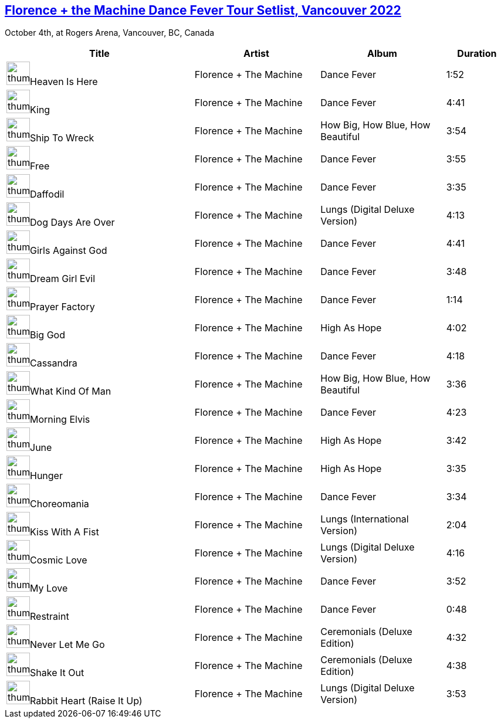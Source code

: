 ## https://music.youtube.com/playlist?list=PLxMjPyxIGFZQB1GY-dG424ylRh6_XZaBm[Florence + the Machine Dance Fever Tour Setlist, Vancouver 2022]


October 4th, at Rogers Arena, Vancouver, BC, Canada
[.scrollable]
[cols="3,2,2,1"]
|===
|Title|Artist|Album|Duration

|image:https://lh3.googleusercontent.com/ZXUTwA-JkSXUGrLZ2vlbLXc5KKbOcQlhF8mhmommDegKGLkPEZDNPlzjLZ2hhodrbr9PWOlqtIY1B7g=w60-h60-l90-rj[thumbnail,40,40,role=bare]Heaven Is Here
|Florence + The Machine
|Dance Fever
|1:52
|image:https://lh3.googleusercontent.com/ZXUTwA-JkSXUGrLZ2vlbLXc5KKbOcQlhF8mhmommDegKGLkPEZDNPlzjLZ2hhodrbr9PWOlqtIY1B7g=w60-h60-l90-rj[thumbnail,40,40,role=bare]King
|Florence + The Machine
|Dance Fever
|4:41
|image:https://lh3.googleusercontent.com/JoknLykZgo9MPvGARbYOoZwBFsUVeY_ayELBIe6a53y1u7YsWptSypiuSYTrIDzAtfhwNCDMwzMlxx-K=w60-h60-l90-rj[thumbnail,40,40,role=bare]Ship To Wreck
|Florence + The Machine
|How Big, How Blue, How Beautiful
|3:54
|image:https://lh3.googleusercontent.com/ZXUTwA-JkSXUGrLZ2vlbLXc5KKbOcQlhF8mhmommDegKGLkPEZDNPlzjLZ2hhodrbr9PWOlqtIY1B7g=w60-h60-l90-rj[thumbnail,40,40,role=bare]Free
|Florence + The Machine
|Dance Fever
|3:55
|image:https://lh3.googleusercontent.com/ZXUTwA-JkSXUGrLZ2vlbLXc5KKbOcQlhF8mhmommDegKGLkPEZDNPlzjLZ2hhodrbr9PWOlqtIY1B7g=w60-h60-l90-rj[thumbnail,40,40,role=bare]Daffodil
|Florence + The Machine
|Dance Fever
|3:35
|image:https://lh3.googleusercontent.com/af5hg1bnRhz5rISIoIxxskutD78hUTDQfo_5q1-5qbz4FQrcyJ7OaP-_If2GuI9Li5AZITFlVgyO0aDJ=w60-h60-l90-rj[thumbnail,40,40,role=bare]Dog Days Are Over
|Florence + The Machine
|Lungs (Digital Deluxe Version)
|4:13
|image:https://lh3.googleusercontent.com/ZXUTwA-JkSXUGrLZ2vlbLXc5KKbOcQlhF8mhmommDegKGLkPEZDNPlzjLZ2hhodrbr9PWOlqtIY1B7g=w60-h60-l90-rj[thumbnail,40,40,role=bare]Girls Against God
|Florence + The Machine
|Dance Fever
|4:41
|image:https://lh3.googleusercontent.com/ZXUTwA-JkSXUGrLZ2vlbLXc5KKbOcQlhF8mhmommDegKGLkPEZDNPlzjLZ2hhodrbr9PWOlqtIY1B7g=w60-h60-l90-rj[thumbnail,40,40,role=bare]Dream Girl Evil
|Florence + The Machine
|Dance Fever
|3:48
|image:https://lh3.googleusercontent.com/ZXUTwA-JkSXUGrLZ2vlbLXc5KKbOcQlhF8mhmommDegKGLkPEZDNPlzjLZ2hhodrbr9PWOlqtIY1B7g=w60-h60-l90-rj[thumbnail,40,40,role=bare]Prayer Factory
|Florence + The Machine
|Dance Fever
|1:14
|image:https://lh3.googleusercontent.com/3U-Wh9ghTJgqAhrq6peZ0dr26QF0e49JxEGnJw7SIg3fKpR-TuydwBJmhu7BZbeKDLt4ZaZyDVchs7g=w60-h60-l90-rj[thumbnail,40,40,role=bare]Big God
|Florence + The Machine
|High As Hope
|4:02
|image:https://lh3.googleusercontent.com/ZXUTwA-JkSXUGrLZ2vlbLXc5KKbOcQlhF8mhmommDegKGLkPEZDNPlzjLZ2hhodrbr9PWOlqtIY1B7g=w60-h60-l90-rj[thumbnail,40,40,role=bare]Cassandra
|Florence + The Machine
|Dance Fever
|4:18
|image:https://lh3.googleusercontent.com/JoknLykZgo9MPvGARbYOoZwBFsUVeY_ayELBIe6a53y1u7YsWptSypiuSYTrIDzAtfhwNCDMwzMlxx-K=w60-h60-l90-rj[thumbnail,40,40,role=bare]What Kind Of Man
|Florence + The Machine
|How Big, How Blue, How Beautiful
|3:36
|image:https://lh3.googleusercontent.com/ZXUTwA-JkSXUGrLZ2vlbLXc5KKbOcQlhF8mhmommDegKGLkPEZDNPlzjLZ2hhodrbr9PWOlqtIY1B7g=w60-h60-l90-rj[thumbnail,40,40,role=bare]Morning Elvis
|Florence + The Machine
|Dance Fever
|4:23
|image:https://lh3.googleusercontent.com/3U-Wh9ghTJgqAhrq6peZ0dr26QF0e49JxEGnJw7SIg3fKpR-TuydwBJmhu7BZbeKDLt4ZaZyDVchs7g=w60-h60-l90-rj[thumbnail,40,40,role=bare]June
|Florence + The Machine
|High As Hope
|3:42
|image:https://lh3.googleusercontent.com/3U-Wh9ghTJgqAhrq6peZ0dr26QF0e49JxEGnJw7SIg3fKpR-TuydwBJmhu7BZbeKDLt4ZaZyDVchs7g=w60-h60-l90-rj[thumbnail,40,40,role=bare]Hunger
|Florence + The Machine
|High As Hope
|3:35
|image:https://lh3.googleusercontent.com/ZXUTwA-JkSXUGrLZ2vlbLXc5KKbOcQlhF8mhmommDegKGLkPEZDNPlzjLZ2hhodrbr9PWOlqtIY1B7g=w60-h60-l90-rj[thumbnail,40,40,role=bare]Choreomania
|Florence + The Machine
|Dance Fever
|3:34
|image:https://lh3.googleusercontent.com/af5hg1bnRhz5rISIoIxxskutD78hUTDQfo_5q1-5qbz4FQrcyJ7OaP-_If2GuI9Li5AZITFlVgyO0aDJ=w60-h60-l90-rj[thumbnail,40,40,role=bare]Kiss With A Fist
|Florence + The Machine
|Lungs (International Version)
|2:04
|image:https://lh3.googleusercontent.com/af5hg1bnRhz5rISIoIxxskutD78hUTDQfo_5q1-5qbz4FQrcyJ7OaP-_If2GuI9Li5AZITFlVgyO0aDJ=w60-h60-l90-rj[thumbnail,40,40,role=bare]Cosmic Love
|Florence + The Machine
|Lungs (Digital Deluxe Version)
|4:16
|image:https://lh3.googleusercontent.com/ZXUTwA-JkSXUGrLZ2vlbLXc5KKbOcQlhF8mhmommDegKGLkPEZDNPlzjLZ2hhodrbr9PWOlqtIY1B7g=w60-h60-l90-rj[thumbnail,40,40,role=bare]My Love
|Florence + The Machine
|Dance Fever
|3:52
|image:https://lh3.googleusercontent.com/ZXUTwA-JkSXUGrLZ2vlbLXc5KKbOcQlhF8mhmommDegKGLkPEZDNPlzjLZ2hhodrbr9PWOlqtIY1B7g=w60-h60-l90-rj[thumbnail,40,40,role=bare]Restraint
|Florence + The Machine
|Dance Fever
|0:48
|image:https://lh3.googleusercontent.com/KYNuXSbaHS9dt2uwyzErjNiQ69_7EeFQk8ITYjGssGfk0z-6BJEwc2J6gN5Z2tCH533nKd45aMmHEVS1=w60-h60-l90-rj[thumbnail,40,40,role=bare]Never Let Me Go
|Florence + The Machine
|Ceremonials (Deluxe Edition)
|4:32
|image:https://lh3.googleusercontent.com/KYNuXSbaHS9dt2uwyzErjNiQ69_7EeFQk8ITYjGssGfk0z-6BJEwc2J6gN5Z2tCH533nKd45aMmHEVS1=w60-h60-l90-rj[thumbnail,40,40,role=bare]Shake It Out
|Florence + The Machine
|Ceremonials (Deluxe Edition)
|4:38
|image:https://lh3.googleusercontent.com/af5hg1bnRhz5rISIoIxxskutD78hUTDQfo_5q1-5qbz4FQrcyJ7OaP-_If2GuI9Li5AZITFlVgyO0aDJ=w60-h60-l90-rj[thumbnail,40,40,role=bare]Rabbit Heart (Raise It Up)
|Florence + The Machine
|Lungs (Digital Deluxe Version)
|3:53
|===

